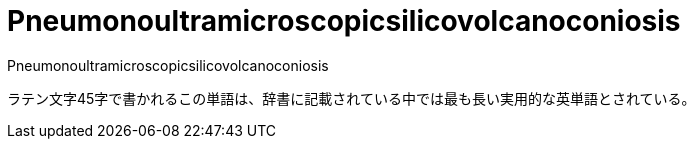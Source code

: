 = Pneumonoultramicroscopicsilicovolcanoconiosis
Pneumonoultramicroscopicsilicovolcanoconiosis

ラテン文字45字で書かれるこの単語は、辞書に記載されている中では最も長い実用的な英単語とされている。

